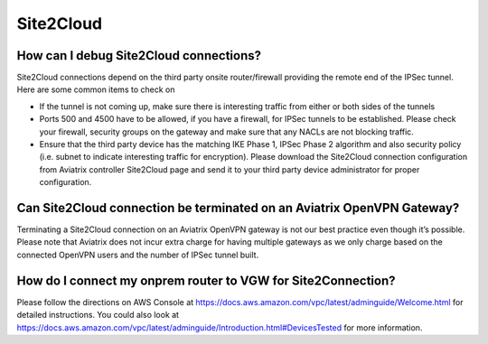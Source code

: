 .. meta::
   :description: Aviatrix Support Center
   :keywords: Aviatrix, Support, Support Center

===========================================================================
Site2Cloud
===========================================================================


How can I debug Site2Cloud connections?
-----------------------------------------

Site2Cloud connections depend on the third party onsite router/firewall providing the remote end of the IPSec tunnel. Here are some common items to check on

* If the tunnel is not coming up, make sure there is interesting traffic from either or both sides of the tunnels
* Ports 500 and 4500 have to be allowed, if you have a firewall, for IPSec tunnels to be established. Please check your firewall, security groups on the gateway and make sure that any NACLs are not blocking traffic.
* Ensure that the third party device has the matching IKE Phase 1, IPSec Phase 2 algorithm and also security policy (i.e. subnet to indicate interesting traffic for encryption). Please download the Site2Cloud connection configuration from Aviatrix controller Site2Cloud page and send it to your third party device administrator for proper configuration.


Can Site2Cloud connection be terminated on an Aviatrix OpenVPN Gateway?
----------------------------------------------------------------------------------

Terminating a Site2Cloud connection on an Aviatrix OpenVPN gateway is not our best practice even though it’s possible. Please note that Aviatrix does not incur extra charge for having multiple gateways as we only charge based on the connected OpenVPN users and the number of IPSec tunnel built.  


How do I connect my onprem router to VGW for Site2Connection?
----------------------------------------------------------------------------------

Please follow the directions on AWS Console at https://docs.aws.amazon.com/vpc/latest/adminguide/Welcome.html for detailed instructions. You could also look at https://docs.aws.amazon.com/vpc/latest/adminguide/Introduction.html#DevicesTested for more information. 
